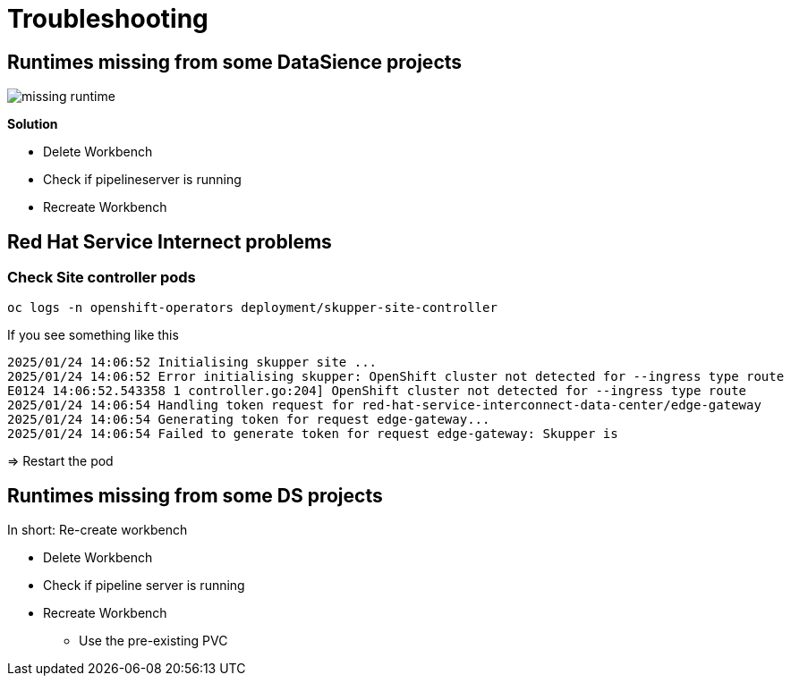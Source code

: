 # Troubleshooting

## Runtimes missing from some DataSience projects 

image::troubleshooting/missing-runtime.png[]  

**Solution** 

* Delete Workbench
* Check if pipelineserver is running
* Recreate Workbench

## Red Hat Service Internect problems

### Check Site controller pods

```bash
oc logs -n openshift-operators deployment/skupper-site-controller
```

If you see something like this
```
2025/01/24 14:06:52 Initialising skupper site ...
2025/01/24 14:06:52 Error initialising skupper: OpenShift cluster not detected for --ingress type route
E0124 14:06:52.543358 1 controller.go:204] OpenShift cluster not detected for --ingress type route
2025/01/24 14:06:54 Handling token request for red-hat-service-interconnect-data-center/edge-gateway
2025/01/24 14:06:54 Generating token for request edge-gateway...
2025/01/24 14:06:54 Failed to generate token for request edge-gateway: Skupper is
```

=> Restart the pod

## Runtimes missing from some DS projects 

In short: Re-create workbench

* Delete Workbench
* Check if pipeline server is running
* Recreate Workbench
** Use the pre-existing PVC

